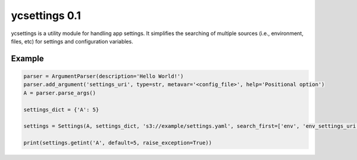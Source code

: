 ycsettings 0.1
==============

.. image:: https://img.shields.io/pypi/v/ycsettings.svg
        :target: https://pypi.python.org/pypi/ycsettings
.. image:: https://readthedocs.org/projects/ycsettings/badge/?version=latest
        :target: http://ycsettings.readthedocs.io/en/latest/?badge=latest

ycsettings is a utility module for handling app settings.
It simplifies the searching of multiple sources (i.e., environment, files, etc) for settings and configuration variables.

Example
-------

.. code-block:: python

    parser = ArgumentParser(description='Hello World!')
    parser.add_argument('settings_uri', type=str, metavar='<config_file>', help='Positional option')
    A = parser.parse_args()

    settings_dict = {'A': 5}

    settings = Settings(A, settings_dict, 's3://example/settings.yaml', search_first=['env', 'env_settings_uri'], warn_missing=False)

    print(settings.getint('A', default=5, raise_exception=True))
